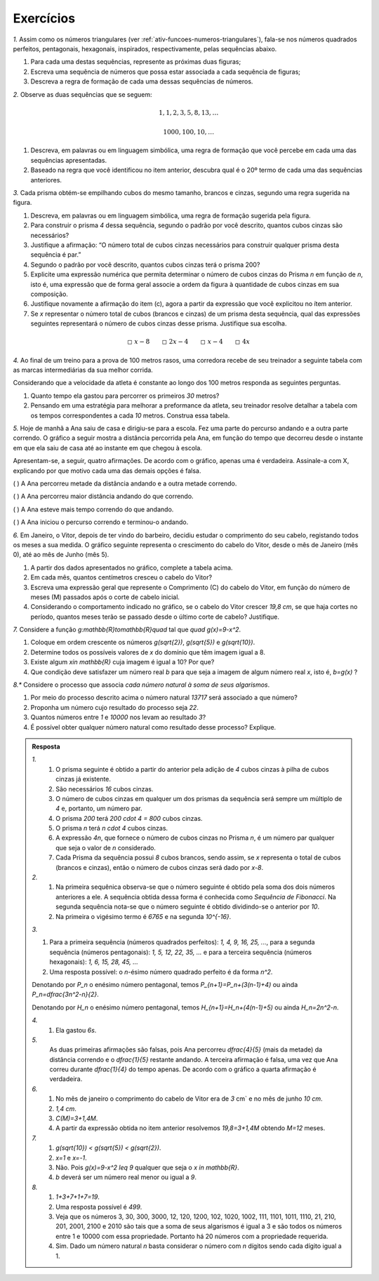 .. _sec-funcoes-exercicios:

**********
Exercícios
**********

`1.` Assim como os números triangulares (ver :ref:`ativ-funcoes-numeros-triangulares`), fala-se nos números quadrados perfeitos, pentagonais, hexagonais, inspirados, respectivamente, pelas sequências abaixo.

.. _fig-figurados:

.. tikz::

   \begin{scope}[scale=.3]
   \draw [fill=black] (0.,0.) circle (1.0pt);
   \draw [fill=black] (0.5,0.) circle (1.0pt);
   \draw [fill=black] (0.5,0.5) circle (1.0pt);
   \draw [fill=black] (0.,0.5) circle (1.0pt);
   \draw [fill=black] (1.5,0.) circle (1.0pt);
   \draw [fill=black] (2.,0.) circle (1.0pt);
   \draw [fill=black] (2.,0.5) circle (1.0pt);
   \draw [fill=black] (1.5,0.5) circle (1.0pt);
   \draw [fill=black] (2.5,0.) circle (1.0pt);
   \draw [fill=black] (2.5,1.) circle (1.0pt);
   \draw [fill=black] (1.5,1.) circle (1.0pt);
   \draw [fill=black] (2.,1.) circle (1.0pt);
   \draw [fill=black] (2.5,0.5) circle (1.0pt);
   \draw [fill=black] (3.5,0.) circle (1.0pt);
   \draw [fill=black] (4.,0.) circle (1.0pt);
   \draw [fill=black] (4.,0.5) circle (1.0pt);
   \draw [fill=black] (3.5,0.5) circle (1.0pt);
   \draw [fill=black] (4.5,0.) circle (1.0pt);
   \draw [fill=black] (4.5,1.) circle (1.0pt);
   \draw [fill=black] (3.5,1.) circle (1.0pt);
   \draw [fill=black] (5.,0.) circle (1.0pt);
   \draw [fill=black] (5.,1.5) circle (1.0pt);
   \draw [fill=black] (3.5,1.5) circle (1.0pt);
   \draw [fill=black] (4.,1.) circle (1.0pt);
   \draw [fill=black] (4.5,0.5) circle (1.0pt);
   \draw [fill=black] (5.,0.5) circle (1.0pt);
   \draw [fill=black] (5.,1.) circle (1.0pt);
   \draw [fill=black] (4.5,1.5) circle (1.0pt);
   \draw [fill=black] (4.,1.5) circle (1.0pt);
   \draw [fill=black] (-1.,0.) circle (1.0pt);
   \end{scope}

.. tikz::

   \begin{scope}[scale=.3]
   \draw [fill=black] (-1.,0.) circle (1.0pt);
   \draw [fill=black] (0.,0.) circle (1.0pt);
   \draw [fill=black] (0.5,0.) circle (1.0pt);
   \draw [fill=black] (0.6545084971874737,0.4755282581475766) circle (1.0pt);
   \draw [fill=black] (0.25,0.7694208842938133) circle (1.0pt);
   \draw [fill=black] (-0.15450849718747367,0.4755282581475768) circle (1.0pt);
   \draw [fill=black] (2.,0.) circle (1.0pt);
   \draw [fill=black] (2.5,0.) circle (1.0pt);
   \draw [fill=black] (2.6545084971874737,0.4755282581475766) circle (1.0pt);
   \draw [fill=black] (2.25,0.7694208842938133) circle (1.0pt);
   \draw [fill=black] (1.8454915028125263,0.4755282581475768) circle (1.0pt);
   \draw [fill=black] (3.,0.) circle (1.0pt);
   \draw [fill=black] (3.3090169943749475,0.9510565162951532) circle (1.0pt);
   \draw [fill=black] (2.5,1.5388417685876266) circle (1.0pt);
   \draw [fill=black] (1.6909830056250525,0.9510565162951536) circle (1.0pt);
   \draw [fill=black] (4.,0.) circle (1.0pt);
   \draw [fill=black] (3.1545084971874737,0.4755282581475766) circle (1.0pt);
   \draw [fill=black] (2.9045084971874737,1.2449491424413899) circle (1.0pt);
   \draw [fill=black] (2.0954915028125263,1.24494914244139) circle (1.0pt);
   \draw [fill=black] (4.5,0.) circle (1.0pt);
   \draw [fill=black] (4.654508497187473,0.4755282581475766) circle (1.0pt);
   \draw [fill=black] (4.25,0.7694208842938133) circle (1.0pt);
   \draw [fill=black] (3.8454915028125263,0.4755282581475768) circle (1.0pt);
   \draw [fill=black] (5.,0.) circle (1.0pt);
   \draw [fill=black] (5.3090169943749475,0.9510565162951532) circle (1.0pt);
   \draw [fill=black] (4.5,1.5388417685876266) circle (1.0pt);
   \draw [fill=black] (3.6909830056250525,0.9510565162951536) circle (1.0pt);
   \draw [fill=black] (5.154508497187473,0.4755282581475766) circle (1.0pt);
   \draw [fill=black] (4.904508497187473,1.2449491424413899) circle (1.0pt);
   \draw [fill=black] (4.095491502812527,1.24494914244139) circle (1.0pt);
   \draw [fill=black] (5.5,0.) circle (1.0pt);
   \draw [fill=black] (5.963525491562422,1.42658477444273) circle (1.0pt);
   \draw [fill=black] (4.75,2.3082626528814396) circle (1.0pt);
   \draw [fill=black] (3.5364745084375793,1.4265847744427305) circle (1.0pt);
   \draw [fill=black] (5.654508497187474,0.4755282581475767) circle (1.0pt);
   \draw [fill=black] (5.837430563354646,0.9408663263400823) circle (1.0pt);
   \draw [fill=black] (5.557545365872711,1.7215466012812657) circle (1.0pt);
   \draw [fill=black] (5.174750541804863,2.046031522986149) circle (1.0pt);
   \draw [fill=black] (4.3461569097741055,2.014853473191221) circle (1.0pt);
   \draw [fill=black] (3.942313819548215,1.7214442935010055) circle (1.0pt);
   \end{scope}

.. tikz::

   \begin{scope}[scale=.3]
   \draw [fill=black] (-1.,0.) circle (1.0pt);\draw [fill=black] (0.,0.) circle (1.0pt);\draw [fill=black] (-0.5,0.) circle (1.0pt);\draw [fill=black] (0.25,0.43301270189221935) circle (1.0pt);\draw [fill=black] (0.,0.8660254037844388) circle (1.0pt);\draw [fill=black] (-0.5,0.8660254037844389) circle (1.0pt);\draw [fill=black] (-0.75,0.43301270189221974) circle (1.0pt);\draw [fill=black] (1.,0.) circle (1.0pt);\draw [fill=black] (1.5,0.) circle (1.0pt);\draw [fill=black] (2.,0.) circle (1.0pt);\draw [fill=black] (2.5,0.8660254037844387) circle (1.0pt);\draw [fill=black] (2.,1.7320508075688776) circle (1.0pt);\draw [fill=black] (1.,1.7320508075688779) circle (1.0pt);\draw [fill=black] (0.5,0.8660254037844395) circle (1.0pt);\draw [fill=black] (1.75,0.43301270189221935) circle (1.0pt);\draw [fill=black] (1.5,0.8660254037844388) circle (1.0pt);\draw [fill=black] (1.,0.8660254037844389) circle (1.0pt);\draw [fill=black] (0.75,0.43301270189221974) circle (1.0pt);\draw [fill=black] (2.25,0.43301270189221935) circle (1.0pt);\draw [fill=black] (2.25,1.2990381056766582) circle(1.0pt);\draw [fill=black] (1.5,1.7320508075688776) circle (1.0pt);\draw [fill=black] (0.75,1.2990381056766587) circle (1.0pt);\draw [fill=black] (3.5,0.) circle (1.0pt);\draw[fill=black] (4.,0.) circle (1.0pt);\draw [fill=black] (4.5,0.) circle (1.0pt);\draw [fill=black] (5.,0.) circle (1.0pt);\draw [fill=black] (5.75,1.299038105676658) circle (1.0pt);\draw[fill=black] (5.,2.5980762113533165) circle (1.0pt);\draw [fill=black] (3.5,2.598076211353317) circle (1.0pt);\draw [fill=black] (2.75,1.2990381056766593) circle (1.0pt);\draw [fill=black] (5.,0.8660254037844387) circle (1.0pt);\draw [fill=black] (4.5,1.7320508075688776) circle (1.0pt);\draw [fill=black] (3.5,1.7320508075688779) circle (1.0pt);\draw [fill=black] (3.,0.8660254037844395) circle (1.0pt);\draw [fill=black] (4.25,0.43301270189221935) circle (1.0pt);\draw [fill=black] (4.,0.8660254037844388) circle (1.0pt);\draw [fill=black] (3.5,0.8660254037844389) circle (1.0pt);\draw [fill=black] (3.25,0.43301270189221974) circle (1.0pt);\draw [fill=black] (3.25,1.2990381056766587) circle (1.0pt);\draw [fill=black] (4.,0.8660254037844388) circle (1.0pt);\draw [fill=black] (4.,1.7320508075688776) circle (1.0pt);\draw [fill=black] (4.75,1.2990381056766582) circle (1.0pt);\draw [fill=black] (4.75,0.43301270189221935) circle (1.0pt);\draw [fill=black] (5.25,0.4330127018922193) circle (1.0pt);\draw [fill=black] (5.5,0.8660254037844386) circle (1.0pt);\draw [fill=black] (5.5,1.7320508075688752) circle (1.0pt);\draw [fill=black] (5.25,2.1650635094610884) circle (1.0pt);\draw [fill=black] (4.5,2.5980762113533156) circle (1.0pt);\draw [fill=black] (4.,2.5980762113533156) circle (1.0pt);\draw [fill=black] (3.25,2.1650635094611155) circle (1.0pt);\draw [fill=black] (3.,1.7320508075689163) circle (1.0pt);
   \end{scope}


#. Para cada uma destas sequências, represente as próximas duas figuras;

#. Escreva uma sequência de números que possa estar associada a cada sequência de figuras;

#. Descreva a regra de formação de cada uma dessas sequências de números. 


`2.` Observe as duas sequências que se seguem:

.. math::

   1, 1, 2, 3, 5, 8, 13, \dots


.. math::

   1000, 100, 10, \dots

#. Descreva, em palavras ou em linguagem simbólica, uma regra de formação que você percebe em cada uma das sequências apresentadas.

#. Baseado na regra que você identificou no item anterior, descubra qual é o 20º termo de cada uma das sequências anteriores. 

`3.` Cada prisma obtém-se empilhando cubos do mesmo tamanho, brancos e cinzas, segundo uma regra sugerida na figura.


.. _fig-prismas:

.. tikz::

   \fill[line width=2.pt,fill=black,fill opacity=0.10000000149011612] (0.,0.2) -- (0.400095,0.2) -- (0.6000712500000001,0.4) -- (0.6000475000000001,0.6) -- (0.4,0.4) -- (0.,0.4) -- cycle;
   \draw[very thin] (0.,0.)-- (0.40019,0.);
   \draw[very thin] (0.,0.4)-- (0.4,0.4);
   \draw[very thin] (0.,0.6)-- (0.4,0.6);
   \draw[very thin] (0.4,0.6)-- (0.6000237500000001,0.8);
   \draw[very thin] (0.400095,0.2)-- (0.6000712500000001,0.4);
   \draw[very thin] (0.4,0.4)-- (0.6000475000000001,0.6);
   \draw[very thin] (0.400095,0.2)-- (0.,0.2);
   \draw[very thin] (0.40019,0.)-- (0.600095,0.2);
   \draw[very thin] (0.,0.6)-- (0.2,0.8);
   \draw[very thin] (0.2,0.8)-- (0.6000237500000001,0.8);
   \draw[very thin] (0.4,0.8)-- (0.2,0.6);
   \draw[very thin] (0.1,0.7)-- (0.5000356207707869,0.7000237429513112);
   \draw[very thin] (0.,0.)-- (0.,0.6);
   \draw[very thin] (0.2,0.6)-- (0.2,0.);
   \draw[very thin] (0.40019,0.)-- (0.4,0.6);
   \draw[very thin] (0.6000237500000001,0.8)-- (0.600095,0.2);
   \draw[very thin] (0.5001425,0.1)-- (0.5000356207707869,0.7000237429513112);
   \draw[very thin] (0.,0.2)-- (0.400095,0.2);
   \draw[very thin] (0.400095,0.2)-- (0.6000712500000001,0.4);
   \draw[very thin] (0.6000712500000001,0.4)-- (0.6000475000000001,0.6);
   \draw[very thin] (0.6000475000000001,0.6)-- (0.4,0.4);
   \draw[very thin] (0.4,0.4)-- (0.,0.4);
   \draw[very thin] (0.,0.4)-- (0.,0.2);
   \draw(.25,-.1) node[scale=.3] {Prisma 1};
   \begin{scope}[xshift=1cm]
   \fill[line width=2.pt,fill=black,fill opacity=0.10000000149011612] (0.,0.6) -- (0.,0.2) -- (0.400095,0.2) -- (0.6000712500000001,0.4) -- (0.6000237500000001,0.8) -- (0.4,0.6) -- cycle;
   \draw[very thin] (0.600095,0.2)-- (0.6,1.);
   \draw[very thin] (0.6,1.)-- (0.2,1.);
   \draw[very thin] (0.,0.8)-- (0.,0.);
   \draw[very thin] (0.,0.)-- (0.40019,0.);
   \draw[very thin] (0.40019,0.)-- (0.4,0.8);
   \draw[very thin] (0.4,0.8)-- (0.,0.8);
   \draw[very thin] (0.,0.4)-- (0.4,0.4);
   \draw[very thin] (0.2,0.8)-- (0.2,0.);
   \draw[very thin] (0.,0.6)-- (0.4,0.6);
   \draw[very thin] (0.4,0.6)-- (0.6000237500000001,0.8);
   \draw[very thin] (0.5,0.9)-- (0.5001425,0.1);
   \draw[very thin] (0.400095,0.2)-- (0.6000712500000001,0.4);
   \draw[very thin] (0.4,0.4)-- (0.6000475000000001,0.6);
   \draw[very thin] (0.400095,0.2)-- (0.,0.2);
   \draw[very thin] (0.1,0.9)-- (0.5,0.9);
   \draw[very thin] (0.2,0.8)-- (0.4,1.);
   \draw[very thin] (0.40019,0.)-- (0.600095,0.2);
   \draw[very thin] (0.4,0.8)-- (0.6,1.);
   \draw[very thin] (0.,0.8)-- (0.2,1.);
   \draw[very thin] (0.,0.)-- (0.,0.6);
   \draw[very thin] (0.2,0.6)-- (0.2,0.);
   \draw[very thin] (0.40019,0.)-- (0.4,0.6);
   \draw[very thin] (0.6000237500000001,0.8)-- (0.600095,0.2);
   \draw[very thin] (0.5001425,0.1)-- (0.5000356207707869,0.7000237429513112);
   \draw[very thin] (0.,0.6)-- (0.,0.2);
   \draw[very thin] (0.,0.2)-- (0.400095,0.2);
   \draw[very thin] (0.400095,0.2)-- (0.6000712500000001,0.4);
   \draw[very thin] (0.6000712500000001,0.4)-- (0.6000237500000001,0.8);
   \draw[very thin] (0.6000237500000001,0.8)-- (0.4,0.6);
   \draw[very thin] (0.4,0.6)-- (0.,0.6);
   \draw(.25,-.1) node[scale=.3] {Prisma 2};
   \begin{scope}[xshift=1cm]
   \fill[line width=2.pt,fill=black,fill opacity=0.10000000149011612] (0.,0.8) -- (0.4,0.8) -- (0.6,1.) -- (0.6000712500000001,0.4) -- (0.400095,0.2) -- (0.,0.2) -- cycle;
   \draw[very thin] (0.,0.)-- (0.40019,0.);
   \draw[very thin] (0.4,0.8)-- (0.,0.8);
   \draw[very thin] (0.,0.4)-- (0.4,0.4);
   \draw[very thin] (0.,0.6)-- (0.4,0.6);
   \draw[very thin] (0.4,0.6)-- (0.6000237500000001,0.8);
   \draw[very thin] (0.400095,0.2)-- (0.6000712500000001,0.4);
   \draw[very thin] (0.4,0.4)-- (0.6000475000000001,0.6);
   \draw[very thin] (0.400095,0.2)-- (0.,0.2);
   \draw[very thin] (0.40019,0.)-- (0.600095,0.2);
   \draw[very thin] (0.,1.)-- (0.2,1.2);
   \draw[very thin] (0.,1.)-- (0.4,1.);
   \draw[very thin] (0.4,1.)-- (0.6,1.2);
   \draw[very thin] (0.2,1.)-- (0.4,1.2);
   \draw[very thin] (0.2,1.2)-- (0.6,1.2);
   \draw[very thin] (0.1,1.1)-- (0.5,1.1);
   \draw[very thin] (0.,1.)-- (0.,0.);
   \draw[very thin] (0.2,0.)-- (0.2,1.);
   \draw[very thin] (0.4,1.)-- (0.40019,0.);
   \draw[very thin] (0.5001425,0.1)-- (0.5,1.1);
   \draw[very thin] (0.6,1.2)-- (0.600095,0.2);
   \draw[very thin] (0.4,0.8)-- (0.6,1.);
   \draw[very thin] (0.,0.8)-- (0.4,0.8);
   \draw[very thin] (0.4,0.8)-- (0.6,1.);
   \draw[very thin] (0.6,1.)-- (0.6000712500000001,0.4);
   \draw[very thin] (0.6000712500000001,0.4)-- (0.400095,0.2);
   \draw[very thin] (0.400095,0.2)-- (0.,0.2);
   \draw[very thin] (0.,0.2)-- (0.,0.8);
   \draw(.25,-.1) node[scale=.3] {Prisma 3};
   \end{scope}
   \end{scope}


#. Descreva, em palavras ou em linguagem simbólica, uma regra de formação sugerida pela figura.

#. Para construir o prisma `4` dessa sequência, segundo o padrão por você descrito, quantos cubos cinzas são necessários?

#. Justifique a afirmação: “O número total de cubos cinzas necessários para construir qualquer prisma desta sequência é par.”

#. Segundo o padrão por você descrito, quantos cubos cinzas terá o prisma 200?

#. Explicite uma expressão numérica que permita determinar o número de cubos cinzas do Prisma `n` em função de `n`, isto é, uma expressão que de forma geral associe a ordem da figura à quantidade de cubos cinzas em sua composição.

#. Justifique novamente a afirmação do item (c), agora a partir da expressão que você explicitou no ítem anterior.

#. Se `x` representar o número total de cubos (brancos e cinzas) de um prisma desta sequência, qual das expressões seguintes representará o número de cubos cinzas desse prisma. Justifique sua escolha.


.. math::

   \square \ x-8 \quad \quad \square \ 2x-4 \quad \quad \square \ x-4 \quad \quad \square \ 4x

`4.` Ao final de um treino para a prova de 100 metros rasos, uma corredora recebe de seu treinador a seguinte tabela com as marcas intermediárias da sua melhor corrida.

.. table::
   :widths: 3 3
   :column-alignment: center center


   +-----------+----------------+
   | Tempo (s) | Distância (m)  |
   +===========+================+
   |   5       |         25     |
   +-----------+----------------+
   |   10      |         50     |
   +-----------+----------------+
   |   15      |         75     |
   +-----------+----------------+
   |   20      |         100    |
   +-----------+----------------+
 

Considerando que a velocidade da atleta é constante ao longo dos 100 metros responda as seguintes perguntas.

#. Quanto tempo ela gastou para percorrer os primeiros `30` metros?
#. Pensando em uma estratégia para melhorar a preformance da atleta, seu treinador resolve detalhar a tabela com os tempos correspondentes a cada `10` metros. Construa essa tabela.

`5.` Hoje de manhã a Ana saiu de casa e dirigiu-se para a escola. Fez uma parte do percurso andando e a outra parte correndo. O gráfico a seguir mostra a distância percorrida pela Ana, em função do tempo que decorreu desde o instante em que ela saiu de casa até ao instante em que chegou à escola.

.. tikz::

   \draw [->](0,0)--(6.5,0);
   \draw (6.3,0) node[above, scale=.6]{tempo};
   \draw[->](0,0)--(0,4);
   \draw (0,4) node [right, scale=.6]{dist\^{a}ncia};
   \draw(0,0)--(1.5,2.7)--(5.5,3.5);
   \draw[dashed](1.5,0)--(1.5,2.7)--(0,2.7);
   \draw[dashed](5.5,0)--(5.5,3.5)--(0,3.5);
   \draw(1.5,-.3) node[scale=.8] {$t_1$};
   \draw(5.5,-.3) node[scale=.8] {$t_2$};   
   \draw(-.3,2.7) node[scale=.8] {$d_1$};
   \draw(-.3,3.5) node[scale=.8] {$d_1$};
   

Apresentam-se, a seguir, quatro afirmações. De acordo com o gráfico, apenas uma é verdadeira. Assinale-a com X, explicando por que motivo cada uma das demais opções é falsa.

(    ) A Ana percorreu metade da distância andando e a outra metade correndo.

(    ) A Ana percorreu maior distância andando do que correndo.

(    ) A Ana esteve mais tempo correndo do que andando.

(    ) A Ana iniciou o percurso correndo e terminou-o andando. 


`6.` Em Janeiro, o Vitor, depois de ter vindo do barbeiro, decidiu estudar o comprimento do seu cabelo, registando todos os meses a sua medida. O gráfico seguinte representa o crescimento do cabelo do Vitor, desde o mês de Janeiro (mês 0), até ao mês de Junho (mês 5).


.. _fig-cabelo:

.. tikz::

   \draw [color=lightgray,, xstep=2.0cm,ystep=.5cm] (-.1,-.1) grid (10.3,5.1);
   \draw[->,color=black] (-.2,0.) -- (10.5,0.);
   \foreach \x in {0., 1.,2.,3.,4.,5.}
   \draw[shift={(2*\x,0)},color=black] (0pt,-2pt) -- (0pt,-2pt) node[below, scale=.7] {\footnotesize $\x$};
   \foreach \m[count=\x from 0]in {{janeiro} , {fevereiro} , {mar\c{c}o}, {abril}, {maio}, {junho}}
   \draw (2*\x, -.8) node{\footnotesize \m};
   \draw[->,color=black] (0.,-.1) -- (0.,5.5);
   \foreach \y in {0., 2.,4.,6., 8., 10.}
   \draw[shift={(0,.5*\y)},color=black] (2pt,0pt) -- (-2pt,0pt) node[left, scale=.7] {\footnotesize $\y$};
   \draw [fill](0,1.5)circle (2pt);
   \draw [fill](2,2.1)circle (2pt);
   \draw [fill](4,2.9)circle (2pt);
   \draw [fill](6,3.6)circle (2pt);
   \draw [fill](8,4.3)circle (2pt);
   \draw [fill](10,5)circle (2pt);


.. table::
   :widths: 3 5 5 3 3 3 3
   :column-alignment: left center center center center center center  

   +-------------+-------------+---------------+-----------+-----------+----------+-----------+
   | Mês         | Janeiro (0) | Fevereiro (1) | Março (2) | Abril (3) | Maio (4) | Junho (5) |
   +-------------+-------------+---------------+-----------+-----------+----------+-----------+
   | Comprimento |             |     4,4       |     5,8   |     7,2   |     8,6  |           |
   +-------------+-------------+---------------+-----------+-----------+----------+-----------+ 

#. A partir dos dados apresentados no gráfico, complete a tabela acima.

#. Em cada mês, quantos centímetros cresceu o cabelo do Vitor?

#. Escreva uma expressão geral que represente o Comprimento (C) do cabelo do Vitor, em função do número de meses (M) passados após o corte de cabelo inicial.

#. Considerando o comportamento indicado no gráfico, se o cabelo do Vitor crescer `19,8 \ cm`, se que haja cortes no período, quantos meses terão se passado desde o último corte de cabelo? Justifique.

`7.` Considere a função `g:\mathbb{R}\to\mathbb{R}\quad` tal que `\quad g(x)=9-x^2`.

#. Coloque em ordem crescente os números `g(\sqrt{2})`, `g(\sqrt{5})` e  `g(\sqrt{10})`.
#. Determine todos os possíveis valores de `x` do domínio que têm imagem igual a 8.
#. Existe algum `x\in \mathbb{R}` cuja imagem é igual a 10? Por que?
#. Que condição deve satisfazer um número real `b` para que seja a imagem de algum número real `x`, isto é, `b=g(x)` ?

`8.*` Considere o processo que associa *cada número natural à soma de seus algarismos*.

#. Por meio do processo descrito acima o número natural `13717` será associado a que número?
#. Proponha um número cujo resultado do processo seja `22`.
#. Quantos números entre `1` e `10000` nos levam ao resultado `3`?
#. É possível obter qualquer número natural como resultado desse processo? Explique.

.. admonition:: Resposta 

   `1.` 
	   #. O prisma seguinte é obtido a partir do anterior pela adição de `4` cubos cinzas à pilha de cubos cinzas já existente.
	   #. São necessários `16` cubos cinzas.
	   #. O número de cubos cinzas em qualquer um dos prismas da sequência será sempre um múltiplo de `4` e, portanto, um número par.
	   #. O prisma `200` terá `200 \cdot 4 = 800` cubos cinzas.
	   #. O prisma `n` terá `n \cdot 4` cubos cinzas.
	   #. A expressão `4n`, que fornece o número de cubos cinzas no Prisma `n`, é um número par qualquer que seja o valor de `n` considerado.
	   #. Cada Prisma da sequência possui `8` cubos brancos, sendo assim, se `x` representa o total de cubos (brancos e cinzas), então o número de cubos cinzas será dado por `x-8`.
   
   
   `2.`
	   #. Na primeira sequênica observa-se que o número seguinte é obtido pela soma dos dois números anteriores a ele. A sequência obtida dessa forma é conhecida como *Sequência de Fibonacci*. Na segunda sequência nota-se que o número seguinte é obtido dividindo-se o anterior por `10`.
	   #. Na primeira o vigésimo termo é `6765` e na segunda `10^{-16}`.

   `3.`
   
   .. tikz::
      \draw [fill] (0.,0.) circle (.5pt);
      \draw [fill] (0.2,0.) circle (.5pt);
      \draw [fill] (0.2,0.2) circle (.5pt);
      \draw [fill] (0.,0.2) circle (.5pt);
      \draw [fill] (0.4,0.) circle (.5pt);
      \draw [fill] (0.4,0.4) circle (.5pt);
      \draw [fill] (0.,0.4) circle (.5pt);
      \draw [fill] (0.6,0.) circle (.5pt);
      \draw [fill] (0.6,0.6) circle (.5pt);
      \draw [fill] (0.,0.6) circle (.5pt);
      \draw [fill] (0.8,0.) circle (.5pt);
      \draw [fill] (0.8,0.8) circle (.5pt);
      \draw [fill] (0.,0.8) circle (.5pt);
      \draw [fill] (0.4,0.2) circle (.5pt);
      \draw [fill] (0.2,0.4) circle (.5pt);
      \draw [fill] (0.6,0.2) circle (.5pt);
      \draw [fill] (0.6,0.4) circle (.5pt);
      \draw [fill] (0.4,0.6) circle (.5pt);
      \draw [fill] (0.2,0.6) circle (.5pt);
      \draw [fill] (0.8,0.2) circle (.5pt);
      \draw [fill] (0.8,0.4) circle (.5pt);
      \draw [fill] (0.8,0.6) circle (.5pt);
      \draw [fill] (0.6,0.8) circle (.5pt);
      \draw [fill] (0.4,0.8) circle (.5pt);
      \draw [fill] (0.2,0.8) circle (.5pt);
      \begin{scope}[xshift=1.3cm]
      \draw [fill] (0.,0.) circle (.5pt);
      \draw [fill] (0.2,0.) circle (.5pt);
      \draw [fill] (0.2618033988749895,0.19021130325903063) circle (.5pt);
      \draw [fill] (0.1,0.3077683537175253) circle (.5pt);
      \draw [fill] (-0.06180339887498945,0.19021130325903074) circle (.5pt);
      \draw [fill] (0.4,0.) circle (.5pt);
      \draw [fill] (0.523606797749979,0.38042260651806126) circle (.5pt);
      \draw [fill] (0.2,0.6155367074350506) circle (.5pt);
      \draw [fill] (-0.1236067977499789,0.3804226065180615) circle (.5pt);
      \draw [fill] (0.6,0.) circle (.5pt);
      \draw [fill] (0.7854101966249685,0.570633909777092) circle (.5pt);
      \draw [fill] (0.3,0.9233050611525759) circle (.5pt);
      \draw [fill] (-0.18541019662496844,0.5706339097770922) circle (.5pt);
      \draw [fill] (0.8,0.) circle (.5pt);
      \draw [fill] (1.047213595499958,0.7608452130361225) circle (.5pt);
      \draw [fill] (0.4,1.2310734148701012) circle (.5pt);
      \draw [fill] (-0.2472135954999578,0.760845213036123) circle (.5pt);
      \draw [fill] (0.4618033988749895,0.19021130325903063) circle (.5pt);
      \draw [fill] (0.3618033988749895,0.49797965697655594) circle (.5pt);
      \draw [fill] (0.038196601125010596,0.49797965697655605) circle (.5pt);
      \draw [fill] (0.6618033988749895,0.19021130325903068) circle (.5pt);
      \draw [fill] (0.7236067977499789,0.3804226065180614) circle (.5pt);
      \draw [fill] (0.6236067977499793,0.6881909602355865) circle (.5pt);
      \draw [fill] (0.4618033988749902,0.8057480106940809) circle (.5pt);
      \draw [fill] (0.1381966011250101,0.8057480106940811) circle (.5pt);
      \draw [fill] (-0.023606797749979813,0.6881909602355861) circle (.5pt);
      \draw [fill] (0.86180339887499,0.19021130325903102) circle (.5pt);
      \draw [fill] (0.9236067977499794,0.38042260651806226) circle (.5pt);
      \draw [fill] (1.0075247947399484,0.5619653557018063) circle (.5pt);
      \draw [fill] (0.8831438349325862,0.880048871647975) circle (.5pt);
      \draw [fill] (0.7190740743652143,0.9992525302598276) circle (.5pt);
      \draw [fill] (0.5550043137978428,1.1184561888716802) circle (.5pt);
      \draw [fill] (0.24674654820709388,1.1160849093529024) circle (.5pt);
      \draw [fill] (0.09375519577774943,1.0007479119524167) circle (.5pt);
      \draw [fill] (-0.06488577814196421,0.8933141263850993) circle (.5pt);
      \begin{scope}[xshift=1.7cm]
      \draw [fill] (0.,0.) circle (0.5pt);
      \draw [fill] (0.2,0.) circle (0.5pt);
      \draw [fill] (0.3,0.17320508075688776) circle (0.5pt);
      \draw [fill] (0.2,0.34641016151377557) circle (0.5pt);
      \draw [fill] (0.,0.3464101615137756) circle (0.5pt);
      \draw [fill] (-0.1,0.1732050807568879) circle (0.5pt);
      \draw [fill] (0.4,0.) circle (0.5pt);
      \draw [fill] (0.6,0.3464101615137755) circle (0.5pt);
      \draw [fill] (0.4,0.6928203230275511) circle (0.5pt);
      \draw [fill] (0.,0.6928203230275513) circle (0.5pt);
      \draw [fill] (-0.2,0.3464101615137758) circle (0.5pt);
      \draw [fill] (0.6,0.) circle (0.5pt);
      \draw [fill] (0.9,0.5196152422706631) circle (0.5pt);
      \draw [fill] (0.6,1.0392304845413265) circle (0.5pt);
      \draw [fill] (0.,1.0392304845413265) circle (0.5pt);
      \draw [fill] (-0.3,0.5196152422706637) circle (0.5pt);
      \draw [fill] (0.8,0.) circle (0.5pt);
      \draw [fill] (1.2,0.692820323027551) circle (0.5pt);
      \draw [fill] (0.8,1.3856406460551023) circle (0.5pt);
      \draw [fill] (0.,1.3856406460551025) circle (0.5pt);
      \draw [fill] (-0.4,0.6928203230275516) circle (0.5pt);
      \draw [fill] (0.5,0.17320508075688776) circle (0.5pt);
      \draw [fill] (0.5,0.5196152422706634) circle (0.5pt);
      \draw [fill] (0.4,0.6928203230275511) circle (0.5pt);
      \draw [fill] (0.2,0.6928203230275511) circle (0.5pt);
      \draw [fill] (-0.1,0.5196152422706635) circle (0.5pt);
      \draw [fill] (0.7,0.1732050807568877) circle (0.5pt);
      \draw [fill] (0.8,0.34641016151377546) circle (0.5pt);
      \draw [fill] (0.8,0.6928203230275509) circle (0.5pt);
      \draw [fill] (0.7,0.8660254037844384) circle (0.5pt);
      \draw [fill] (0.4,1.0392304845413265) circle (0.5pt);
      \draw [fill] (0.2,1.0392304845413265) circle (0.5pt);
      \draw [fill] (-0.1,0.8660254037844397) circle (0.5pt);
      \draw [fill] (-0.2,0.6928203230275531) circle (0.5pt);
      \draw [fill] (0.9,0.17320508075688779) circle (0.5pt);
      \draw [fill] (1.,0.34641016151377557) circle (0.5pt);
      \draw [fill] (1.1,0.5196152422706637) circle (0.5pt);
      \draw [fill] (1.1,0.8660254037844383) circle (0.5pt);
      \draw [fill] (1.,1.039230484541325) circle (0.5pt);
      \draw [fill] (0.9,1.212435565298211) circle (0.5pt);
      \draw [fill] (0.6,1.385640646055102) circle (0.5pt);
      \draw [fill] (0.4,1.3856406460551023) circle (0.5pt);
      \draw [fill] (0.2,1.3856406460551023) circle (0.5pt);
      \draw [fill] (-0.1,1.2124355652982246) circle (0.5pt);
      \draw [fill] (-0.2,1.0392304845413458) circle (0.5pt);
      \draw [fill] (-0.3,0.8660254037844671) circle (0.5pt);
      \end{scope}
      \end{scope}
	   
   #. Para a primeira sequência (números quadrados perfeitos): `1, 4, 9, 16, 25, ...`, para a segunda sequência (números pentagonais): `1, 5, 12, 22, 35, ...` e para a terceira sequência (números hexagonais): `1, 6, 15, 28, 45, ...`
	   
   #. Uma resposta possível: o `n`-ésimo número quadrado perfeito é da forma `n^2`.
   
   Denotando por `P_n` o enésimo número pentagonal, temos `P_{n+1}=P_n+(3(n-1)+4)` ou ainda `P_n=\dfrac{3n^2-n}{2}`.
   
   Denotando por `H_n` o enésimo número pentagonal, temos `H_{n+1}=H_n+(4(n-1)+5)` ou ainda `H_n=2n^2-n`.
   

   `4.`
	   #. Ela gastou `6s`.
   

	      .. table::
	         :widths: 3 3
	         :column-alignment: center center


	         +-----------+----------------+
	         | Tempo (s) | Distância (m)  |
	         +===========+================+
	         |   2       |         10     |
	         +-----------+----------------+
	         |   4       |         20     |
	         +-----------+----------------+
	         |   6       |         30     |
	         +-----------+----------------+
	         |   8       |         40     |
	         +-----------+----------------+
	         |   10      |         50     |
	         +-----------+----------------+
	         |   12      |         60     |
	         +-----------+----------------+
	         |   14      |         70     |
	         +-----------+----------------+
	         |   16      |         80     |
	         +-----------+----------------+
	         |   18      |         90     |
	         +-----------+----------------+
	         |   20      |         100    |
	         +-----------+----------------+

   `5.`
	   As duas primeiras afirmações são falsas, pois Ana percorreu `\dfrac{4}{5}` (mais da metade) da distância correndo e o `\dfrac{1}{5}` restante andando. A terceira afirmação é falsa, uma vez que Ana correu durante `\dfrac{1}{4}` do tempo apenas. De acordo com o gráfico a quarta afirmação é verdadeira.
       
   `6.`
	   #. No mês de janeiro o comprimento do cabelo de Vitor era de `3` \ cm` e no mês de junho `10 \ cm`.
	   #. `1,4 \ cm`.
	   #. `C(M)=3+1,4M`.
	   #. A partir da expressão obtida no item anterior resolvemos `19,8=3+1,4M` obtendo `M=12` meses.
       
   `7.`
	   #. `g(\sqrt{10}) \ < g(\sqrt{5}) \ < g(\sqrt{2})`.
	   #. `x=1` e `x=-1`.
	   #. Não. Pois `g(x)=9-x^2 \leq 9` qualquer que seja o `x \in \mathbb{R}`.
	   #. `b` deverá ser um número real menor ou igual a `9`.

   `8.`
	   #. `1+3+7+1+7=19`.
	   #. Uma resposta possível é `499`.
	   #. Veja que os números 3, 30, 300, 3000, 12, 120, 1200, 102, 1020, 1002, 111, 1101, 1011, 1110, 21, 210, 201, 2001, 2100 e 2010 são tais que a soma de seus algarismos é igual a 3 e são todos os números entre 1 e 10000 com essa propriedade. Portanto há 20 números com a propriedade requerida.
	   #. Sim. Dado um número natural `n` basta considerar o número com `n` dígitos sendo cada dígito igual a 1.
 
